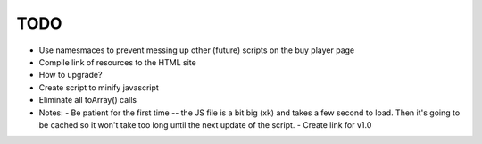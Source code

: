 TODO
====

- Use namesmaces to prevent messing up other (future) scripts on the buy player page
- Compile link of resources to the HTML site
- How to upgrade?
- Create script to minify javascript
- Eliminate all toArray() calls


- Notes:
  - Be patient for the first time -- the JS file is a bit big (xk) and takes a few second to load. Then it's going to be cached so it won't take too long until the next update of the script.
  - Create link for v1.0

